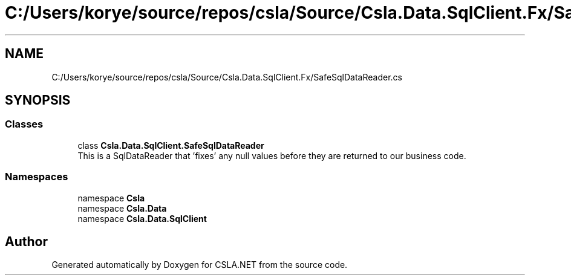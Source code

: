 .TH "C:/Users/korye/source/repos/csla/Source/Csla.Data.SqlClient.Fx/SafeSqlDataReader.cs" 3 "Wed Jul 21 2021" "Version 5.4.2" "CSLA.NET" \" -*- nroff -*-
.ad l
.nh
.SH NAME
C:/Users/korye/source/repos/csla/Source/Csla.Data.SqlClient.Fx/SafeSqlDataReader.cs
.SH SYNOPSIS
.br
.PP
.SS "Classes"

.in +1c
.ti -1c
.RI "class \fBCsla\&.Data\&.SqlClient\&.SafeSqlDataReader\fP"
.br
.RI "This is a SqlDataReader that 'fixes' any null values before they are returned to our business code\&. "
.in -1c
.SS "Namespaces"

.in +1c
.ti -1c
.RI "namespace \fBCsla\fP"
.br
.ti -1c
.RI "namespace \fBCsla\&.Data\fP"
.br
.ti -1c
.RI "namespace \fBCsla\&.Data\&.SqlClient\fP"
.br
.in -1c
.SH "Author"
.PP 
Generated automatically by Doxygen for CSLA\&.NET from the source code\&.
